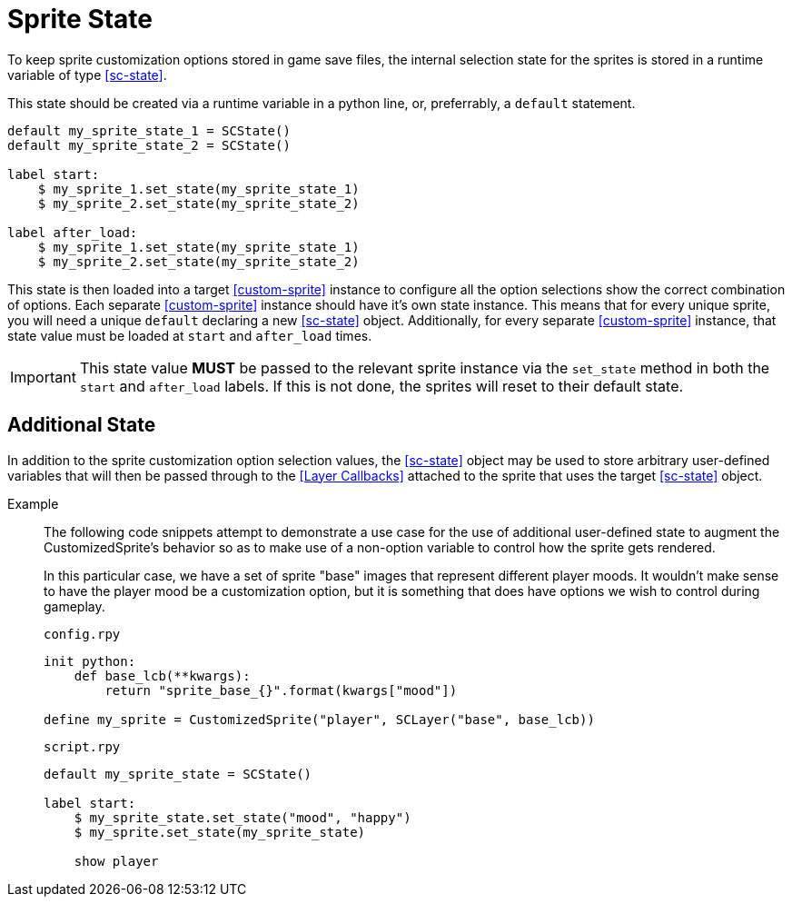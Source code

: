 [#sprite-state]
= Sprite State

To keep sprite customization options stored in game save files, the internal
selection state for the sprites is stored in a runtime variable of type
<<sc-state>>.

This state should be created via a runtime variable in a python line, or,
preferrably, a `default` statement.

[source, python]
----
default my_sprite_state_1 = SCState()
default my_sprite_state_2 = SCState()

label start:
    $ my_sprite_1.set_state(my_sprite_state_1)
    $ my_sprite_2.set_state(my_sprite_state_2)

label after_load:
    $ my_sprite_1.set_state(my_sprite_state_1)
    $ my_sprite_2.set_state(my_sprite_state_2)
----

This state is then loaded into a target <<custom-sprite>> instance to configure
all the option selections show the correct combination of options.  Each
separate <<custom-sprite>> instance should have it's own state instance.  This
means that for every unique sprite, you will need a unique `default` declaring a
new <<sc-state>> object.  Additionally, for every separate <<custom-sprite>>
instance, that state value must be loaded at `start` and `after_load` times.

[IMPORTANT]
--
This state value *MUST* be passed to the relevant sprite instance via the
`set_state` method in both the `start` and `after_load` labels.  If this is not
done, the sprites will reset to their default state.
--

== Additional State

In addition to the sprite customization option selection values, the
<<sc-state>> object may be used to store arbitrary user-defined variables that
will then be passed through to the <<Layer Callbacks>> attached to the sprite
that uses the target <<sc-state>> object.

Example::
The following code snippets attempt to demonstrate a use case for the use of
additional user-defined state to augment the CustomizedSprite's behavior so as
to make use of a non-option variable to control how the sprite gets rendered.
+
In this particular case, we have a set of sprite "base" images that represent
different player moods.  It wouldn't make sense to have the player mood be a
customization option, but it is something that does have options we wish to
control during gameplay.
+
.`config.rpy`
[source, python]
----
init python:
    def base_lcb(**kwargs):
        return "sprite_base_{}".format(kwargs["mood"])

define my_sprite = CustomizedSprite("player", SCLayer("base", base_lcb))
----
+
.`script.rpy`
[source, python]
----
default my_sprite_state = SCState()

label start:
    $ my_sprite_state.set_state("mood", "happy")
    $ my_sprite.set_state(my_sprite_state)

    show player
----